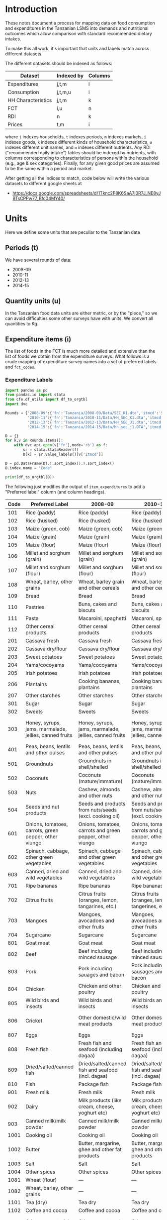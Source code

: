 * Introduction
These notes document a process for mapping data on food consumption
and expenditures in the Tanzanian LSMS into demands and nutritional
outcomes which allow comparison with standard recommended dietary
intakes.

To make this all work, it's important that units and labels match
across different datasets.

The different datasets should be indexed as follows:

   | Dataset            | Indexed by | Columns |
   |--------------------+------------+---------|
   | Expenditures       | j,t,m      | i       |
   | Consumption        | j,t,m,u    | i       |
   | HH Characteristics | j,t,m      | k       |
   | FCT                | i,u        | n       |
   | RDI                | n          | k       |
   | Prices             | t,m        | i       |

where =j= indexes households, =t= indexes periods, =m= indexes
markets, =i= indexes goods, =k= indexes different kinds of household
characteristics, =u= indexes different unit names, and =n= indexes
different nutrients.  Any RDI ("recommended daily intake") tables
should be indexed by nutrients, with columns corresponding to
characteristics of persons within the household (e.g., age & sex
categories).  Finally, for any given good prices are assumed to be the
same within a period and market.

After getting all the indices to match, code below will write the
various datasets to different google sheets at 

#+name: data_url
  - https://docs.google.com/spreadsheets/d/1Tknc2F8K6SaA7j0R7J_NE8yJBTsCPPw77_Bfc04MY40/
    
* Units
  Here we define some units that are peculiar to the Tanzanian data
** Periods (t)
   We have several rounds of data:
   #+name: t_index
     - 2008-09
     - 2010-11
     - 2012-13
     - 2014-15
** Quantity units (u)

In the Tanzanian food data units are either metric, or by the "piece," so
we can avoid difficulties some other surveys have with units.  We
convert all quantities to Kg.
** Expenditure items (i)

  The list of foods in the FCT is much more detailed and extensive
  than the list of foods we obtain from the expenditure surveys.
  What follows is a crude mapping of expenditure survey names into a
  set of preferred labels and =fct_codes=.

*** Expenditure Labels
 #+begin_src python :results output raw table :tangle /tmp/foo.py
import pandas as pd
from pandas.io import stata
from cfe.df_utils import df_to_orgtbl
import dvc

Rounds = {'2008-09':{'fn':'Tanzania/2008-09/Data/SEC_K1.dta','itmcd':'SKCODE'},
          '2010-11':{'fn':'Tanzania/2010-11/Data/HH_SEC_K1.dta','itmcd':'itemcode'},
          '2012-13':{'fn':'Tanzania/2012-13/Data/HH_SEC_J1.dta','itmcd':'itemcode'},
          '2014-15':{'fn':'Tanzania/2014-15/Data/hh_sec_j1.DTA','itmcd':'HH_J00'}}

D = {}
for k,v in Rounds.items():
    with dvc.api.open(v['fn'],mode='rb') as f:
        sr = stata.StataReader(f)
        D[k] = sr.value_labels()[v['itmcd']]

D = pd.DataFrame(D).T.sort_index().T.sort_index()
D.index.name = "Code"

print(df_to_orgtbl(D))
 #+end_src

 The following just modifies the output of =item_expenditures= to add a
 "Preferred label" column (and column headings).

#+name: food_labels
 | Code | Preferred Label                                        | 2008-09                                                  | 2010-11                                                  | 2012-13                                                  | 2014-15                                                  |
 |------+--------------------------------------------------------+----------------------------------------------------------+----------------------------------------------------------+----------------------------------------------------------+----------------------------------------------------------|
 |  101 | Rice (paddy)                                           | Rice (paddy)                                             | Rice (paddy)                                             | RICE (PADDY)                                             | RICE (PADDY)                                             |
 |  102 | Rice (husked)                                          | Rice (husked)                                            | Rice (husked)                                            | RICE (HUSKED)                                            | RICE (HUSKED)                                            |
 |  103 | Maize (green, cob)                                     | Maize (green, cob)                                       | Maize (green, cob)                                       | MAIZE (GREEN, COB)                                       | MAIZE (GREEN, COB)                                       |
 |  104 | Maize (grain)                                          | Maize (grain)                                            | Maize (grain)                                            | MAIZE (GRAIN)                                            | MAIZE (GRAIN)                                            |
 |  105 | Maize (flour)                                          | Maize (flour)                                            | Maize (flour)                                            | MAIZE (FLOUR)                                            | MAIZE (FLOUR)                                            |
 |  106 | Millet and sorghum (grain)                             | Millet and sorghum (grain)                               | Millet and sorghum (grain)                               | MILLET AND SORGHUM (GRAIN)                               | MILLET AND SORGHUM (GRAIN)                               |
 |  107 | Millet and sorghum (flour)                             | Millet and sorghum (flour)                               | Millet and sorghum (flour)                               | MILLET AND SORGHUM (FLOUR)                               | MILLET AND SORGHUM (FLOUR)                               |
 |  108 | Wheat, barley, other grains                            | Wheat, barley grain and other cereals                    | Wheat, barley grain and other cereals                    | WHEAT, BARLEY GRAIN AND OTHER CEREALS                    | ---                                                      |
 |  109 | Bread                                                  | Bread                                                    | Bread                                                    | BREAD                                                    | BREAD                                                    |
 |  110 | Pastries                                               | Buns, cakes and biscuts                                  | Buns, cakes and biscuits                                 | BUNS, CAKES AND BISCUITS                                 | BUNS, CAKES AND BISCUITS                                 |
 |  111 | Pasta                                                  | Macaroini, spaghetti                                     | Macaroni, spaghetti                                      | MACARONI, SPAGHETTI                                      | MACARONI, SPAGHETTI                                      |
 |  112 | Other cereal products                                  | Other cereal products                                    | Other cereal products                                    | OTHER CEREAL PRODUCTS                                    | OTHER CEREAL PRODUCTS                                    |
 |  201 | Cassava fresh                                          | Cassava fresh                                            | Cassava fresh                                            | CASSAVA FRESH                                            | CASSAVA FRESH                                            |
 |  202 | Cassava dry/flour                                      | Cassava dry/flour                                        | Cassava dry/flour                                        | CASSAVA DRY/FLOUR                                        | CASSAVA DRY/FLOUR                                        |
 |  203 | Sweet potatoes                                         | Sweet potatoes                                           | Sweet potatoes                                           | SWEET POTATOES                                           | SWEET POTATOES                                           |
 |  204 | Yams/cocoyams                                          | Yams/cocoyams                                            | Yams/cocoyams                                            | YAMS/COCOYAMS                                            | YAMS/COCOYAMS                                            |
 |  205 | Irish potatoes                                         | Irish potatoes                                           | Irish potatoes                                           | IRISH POTATOES                                           | IRISH POTATOES                                           |
 |  206 | Plantains                                              | Cooking bananas, plantains                               | Cooking bananas, plantains                               | COOKING BANANAS, PLANTAINS                               | COOKING BANANAS, PLANTAINS                               |
 |  207 | Other starches                                         | Other starches                                           | Other starches                                           | OTHER STARCHES                                           | OTHER STARCHES                                           |
 |  301 | Sugar                                                  | Sugar                                                    | Sugar                                                    | SUGAR                                                    | SUGAR                                                    |
 |  302 | Sweets                                                 | Sweets                                                   | Sweets                                                   | SWEETS                                                   | SWEETS                                                   |
 |  303 | Honey, syrups, jams, marmalade, jellies, canned fruits | Honey, syrups, jams, marmalade, jellies, canned fruits   | Honey, syrups, jams, marmalade, jellies, canned fruits   | HONEY, SYRUPS, JAMS, MARMALADE, JELLIES, CANNED FRUITS   | HONEY, SYRUPS, JAMS, MARMALADE, JELLIES, CANNED FRUITS   |
 |  401 | Peas, beans, lentils and other pulses                  | Peas, beans, lentils and other pulses                    | Peas, beans, lentils and other pulses                    | PEAS, BEANS, LENTILS AND OTHER PULSES                    | PEAS, BEANS, LENTILS AND OTHER PULSES                    |
 |  501 | Groundnuts                                             | Groundnuts in shell/shelled                              | Groundnuts in shell/shelled                              | GROUNDNUTS IN SHELL/SHELLED                              | GROUNDNUTS IN SHELL/SHELLED                              |
 |  502 | Coconuts                                               | Coconuts (mature/immature)                               | Coconuts (mature/immature)                               | COCONUTS (MATURE/IMMATURE)                               | COCONUTS (MATURE/IMMATURE)                               |
 |  503 | Nuts                                                   | Cashew, almonds and other nuts                           | Cashew, almonds and other nuts                           | CASHEW, ALMONDS AND OTHER NUTS                           | CASHEW, ALMONDS AND OTHER NUTS                           |
 |  504 | Seeds and nut products                                 | Seeds and products from nuts/seeds (excl. cooking oil)   | Seeds and products from nuts/seeds (excl. cooking oil)   | SEEDS AND PRODUCTS FROM NUTS/SEEDS (EXCL. COOKING OIL)   | SEEDS AND PRODUCTS FROM NUTS/SEEDS (EXCL. COOKING OIL)   |
 |  601 | Onions, tomatoes, carrots, green pepper, other viungo  | Onions, tomatoes, carrots and green pepper, other viungo | Onions, tomatoes, carrots and green pepper, other viungo | ONIONS, TOMATOES, CARROTS AND GREEN PEPPER, OTHER VIUNGO | ONIONS, TOMATOES, CARROTS AND GREEN PEPPER, OTHER VIUNGO |
 |  602 | Spinach, cabbage, other green vegetables               | Spinach, cabbage and other green vegetables              | Spinach, cabbage and other green vegetables              | SPINACH, CABBAGE AND OTHER GREEN VEGETABLES              | SPINACH, CABBAGE AND OTHER GREEN VEGETABLES              |
 |  603 | Canned, dried and wild vegetables                      | Canned, dried and wild vegetables                        | Canned, dried and wild vegetables                        | CANNED, DRIED AND WILD VEGETABLES                        | CANNED, DRIED AND WILD VEGETABLES                        |
 |  701 | Ripe bananas                                           | Ripe bananas                                             | Ripe bananas                                             | RIPE BANANAS                                             | RIPE BANANAS                                             |
 |  702 | Citrus fruits                                          | Citrus fruits (oranges, lemon, tangarines, etc.)         | Citrus fruits (oranges, lemon, tangerines, etc.)         | CITRUS FRUITS (ORANGES, LEMON, TANGERINES, ETC.)         | CITRUS FRUITS (ORANGES, LEMON, TANGERINES, ETC.)         |
 |  703 | Mangoes                                                | Mangoes, avocadoes and other fruits                      | Mangoes, avocadoes and other fruits                      | MANGOES, AVOCADOES AND OTHER FRUITS                      | MANGOES, AVOCADOES AND OTHER FRUITS                      |
 |  704 | Sugarcane                                              | Sugarcane                                                | Sugarcane                                                | SUGARCANE                                                | SUGARCANE                                                |
 |  801 | Goat meat                                              | Goat meat                                                | Goat meat                                                | GOAT MEAT                                                | GOAT MEAT                                                |
 |  802 | Beef                                                   | Beef including minced sausage                            | Beef including minced sausage                            | BEEF INCLUDING MINCED SAUSAGE                            | BEEF INCLUDING MINCED SAUSAGE                            |
 |  803 | Pork                                                   | Pork including sauages and bacon                         | Pork including sausages and bacon                        | PORK INCLUDING SAUSAGES AND BACON                        | PORK INCLUDING SAUSAGES AND BACON                        |
 |  804 | Chicken                                                | Chicken and other poultry                                | Chicken and other poultry                                | CHICKEN AND OTHER POULTRY                                | CHICKEN AND OTHER POULTRY                                |
 |  805 | Wild birds and insects                                 | Wild birds and insects                                   | Wild birds and insects                                   | WILD BIRDS AND INSECTS                                   | WILD BIRDS AND INSECTS                                   |
 |  806 | Cricket                                                | Other domestic/wild meat products                        | Other domestic/wild meat products                        | OTHER DOMESTIC/WILD MEAT PRODUCTS                        | OTHER DOMESTIC/WILD MEAT PRODUCTS                        |
 |  807 | Eggs                                                   | Eggs                                                     | Eggs                                                     | EGGS                                                     | EGGS                                                     |
 |  808 | Fresh fish                                             | Fresh fish and seafood (including dagaa)                 | Fresh fish and seafood (including dagaa)                 | FRESH FISH AND SEAFOOD (INCLUDING DAGAA)                 | FRESH FISH AND SEAFOOD (INCLUDING DAGAA)                 |
 |  809 | Dried/salted/canned fish                               | Dried/salted/canned fish and seafood (incl. dagaa)       | Dried/salted/canned fish and seafood (incl. dagaa)       | DRIED/SALTED/CANNED FISH AND SEAFOOD (INCL. DAGAA)       | DRIED/SALTED/CANNED FISH AND SEAFOOD (INCL. DAGAA)       |
 |  810 | Fish                                                   | Package fish                                             | Package fish                                             | PACKAGE FISH                                             | PACKAGE FISH                                             |
 |  901 | Fresh milk                                             | Fresh milk                                               | Fresh milk                                               | FRESH MILK                                               | FRESH MILK                                               |
 |  902 | Dairy                                                  | Milk products (like cream, cheese, yoghurt etc)          | Milk products (like cream, cheese, yoghurt etc)          | MILK PRODUCTS (LIKE CREAM, CHEESE, YOGHURT ETC)          | MILK PRODUCTS (LIKE CREAM, CHEESE, YOGHURT ETC)          |
 |  903 | Canned milk/milk powder                                | Canned milk/milk powder                                  | Canned milk/milk powder                                  | CANNED MILK/MILK POWDER                                  | CANNED MILK/MILK POWDER                                  |
 | 1001 | Cooking oil                                            | Cooking oil                                              | Cooking oil                                              | COOKING OIL                                              | COOKING OIL                                              |
 | 1002 | Butter                                                 | Butter, margarine, ghee and other fat products           | Butter, margarine, ghee and other fat products           | BUTTER, MARGARINE, GHEE AND OTHER FAT PRODUCTS           | BUTTER, MARGARINE, GHEE AND OTHER FAT PRODUCTS           |
 | 1003 | Salt                                                   | Salt                                                     | Salt                                                     | SALT                                                     | SALT                                                     |
 | 1004 | Other spices                                           | Other spices                                             | Other spices                                             | OTHER SPICES                                             | OTHER SPICES                                             |
 | 1081 | Wheat (flour)                                          | ---                                                      | ---                                                      | ---                                                      | WHEAT FLOUR                                              |
 | 1082 | Wheat, barley, other grains                            | ---                                                      | ---                                                      | ---                                                      | WHEAT, BARLEY GRAIN AND OTHER CEREALS                    |
 | 1101 | Tea (dry)                                              | Tea dry                                                  | Tea dry                                                  | TEA DRY                                                  | TEA DRY                                                  |
 | 1102 | Coffee and cocoa                                       | Coffee and cocoa                                         | Coffee and cocoa                                         | COFFEE AND COCOA                                         | COFFEE AND COCOA                                         |
 | 1103 | Other raw materials for drinks                         | Other raw materals for drinks                            | Other raw materials for drinks                           | OTHER RAW MATERIALS FOR DRINKS                           | OTHER RAW MATERIALS FOR DRINKS                           |
 | 1104 | Soft drinks                                            | Bottled/canned soft drinks (soda, juice, water)          | Bottled/canned soft drinks (soda, juice, water)          | BOTTLED/CANNED SOFT DRINKS (SODA, JUICE, WATER)          | BOTTLED/CANNED SOFT DRINKS (SODA, JUICE, WATER)          |
 | 1105 | Prepared tea, coffee                                   | Prepared tea, coffee                                     | Prepared tea, coffee                                     | PREPARED TEA, COFFEE                                     | PREPARED TEA, COFFEE                                     |
 | 1106 | Bottled beer                                           | Bottled beer                                             | Bottled beer                                             | BOTTLED BEER                                             | BOTTLED BEER                                             |
 | 1107 | Local beer                                             | Local brews                                              | Local brews                                              | LOCAL BREWS                                              | LOCAL BREWS                                              |
 | 1108 | Wine and spirits                                       | Wine and spirits                                         | Wine and spirits                                         | WINE AND SPIRITS                                         | WINE AND SPIRITS                                         |

*** Map expenditure labels to Preferred
#+begin_src python :var labels=food_labels :colnames no :tangle /tmp/bar.py
from cfe.df_utils import orgtbl_to_df
import json
import numpy as np

df = orgtbl_to_df(labels).set_index('Preferred Label')

D = {}
# Map year labels to Preferred
for t in df.filter(regex="^2"):
    labels = df[t].replace('---','').to_dict()
    D.update({v:k for k,v in labels.items() if len(v) and k is not v})
    
with open('food_items.json','w') as f:
    json.dump(D,f)
#+end_src

#+results:

* RDI

   A compilation of dietary guidelines are provided at
   https://www.dietaryguidelines.gov/sites/default/files/2019-05/2015-2020_Dietary_Guidelines.pdf;
   these provide recommended levels of 31 different nutrients by age
   and sex.  Here are selected nutrients from those guidelines.  With
   these selections and tweaked labels this should be regarded as the
   canonical input to project.

#+name: rdi
| n            | Nutrition                      | Source | F 00-03 | M 00-03 | F 04-08 | M 04-08 | F 09-13 | M 09-13 | F 14-18 | M 14-18 | F 19-30 | M 19-30 | F 31-50 | M 31-50 |  F 51+ |  M 51+ |
|--------------+--------------------------------+--------+---------+---------+---------+---------+---------+---------+---------+---------+---------+---------+---------+---------+--------+--------|
| Energy       | Energy                         | ---    |  1000.0 |  1000.0 |  1200.0 |  1400.0 |  1600.0 |  1800.0 |  1800.0 |  2200.0 |  2000.0 |  2400.0 |  1800.0 |  2200.0 | 1600.0 | 2000.0 |
| Protein      | Protein                        | RDA    |    13.0 |    13.0 |    19.0 |    19.0 |    34.0 |    34.0 |    46.0 |    52.0 |    46.0 |    56.0 |    46.0 |    56.0 |   46.0 |   56.0 |
| Fiber        | Fiber, total dietary           | ---    |    14.0 |    14.0 |    16.8 |    19.6 |    22.4 |    25.2 |    25.2 |    30.8 |    28.0 |    33.6 |    25.2 |    30.8 |   22.4 |   28.0 |
| Folate       | Folate, DFE                    | RDA    |   150.0 |   150.0 |   200.0 |   200.0 |   300.0 |   300.0 |   400.0 |   400.0 |   400.0 |   400.0 |   400.0 |   400.0 |  400.0 |  400.0 |
| Calcium      | Calcium, Ca                    | RDA    |   700.0 |   700.0 |  1000.0 |  1000.0 |  1300.0 |  1300.0 |  1300.0 |  1300.0 |  1000.0 |  1000.0 |  1000.0 |  1000.0 | 1200.0 | 1000.0 |
| Carbohydrate | Carbohydrate, by difference    | RDA    |   130.0 |   130.0 |   130.0 |   130.0 |   130.0 |   130.0 |   130.0 |   130.0 |   130.0 |   130.0 |   130.0 |   130.0 |  130.0 |  130.0 |
| Iron         | Iron, Fe                       | RDA    |     7.0 |     7.0 |    10.0 |    10.0 |     8.0 |     8.0 |    15.0 |    11.0 |    18.0 |     8.0 |    18.0 |     8.0 |    8.0 |    8.0 |
| Magnesium    | Magnesium, Mg                  | RDA    |    80.0 |    80.0 |   130.0 |   130.0 |   240.0 |   240.0 |   360.0 |   410.0 |   310.0 |   400.0 |   320.0 |   420.0 |  320.0 |  420.0 |
| Niacin       | Niacin                         | RDA    |     6.0 |     6.0 |     8.0 |     8.0 |    12.0 |    12.0 |    14.0 |    16.0 |    14.0 |    16.0 |    14.0 |    16.0 |   14.0 |   16.0 |
| Phosphorus   | Phosphorus, P                  | RDA    |   460.0 |   460.0 |   500.0 |   500.0 |  1250.0 |  1250.0 |  1250.0 |  1250.0 |   700.0 |   700.0 |   700.0 |   700.0 |  700.0 |  700.0 |
| Potassium    | Potassium, K                   | AI     |  3000.0 |  3000.0 |  3800.0 |  3800.0 |  4500.0 |  4500.0 |  4700.0 |  4700.0 |  4700.0 |  4700.0 |  4700.0 |  4700.0 | 4700.0 | 4700.0 |
| Riboflavin   | Riboflavin                     | RDA    |     0.5 |     0.5 |     0.6 |     0.6 |     0.9 |     0.9 |     1.0 |     1.3 |     1.1 |     1.3 |     1.1 |     1.3 |    1.1 |    1.3 |
| Thiamin      | Thiamin                        | RDA    |     0.5 |     0.5 |     0.6 |     0.6 |     0.9 |     0.9 |     1.0 |     1.2 |     1.1 |     1.2 |     1.1 |     1.2 |    1.1 |    1.2 |
| Vitamin A    | Vitamin A, RAE                 | RDA    |   300.0 |   300.0 |   400.0 |   400.0 |   600.0 |   600.0 |   700.0 |   900.0 |   700.0 |   900.0 |   700.0 |   900.0 |  700.0 |  900.0 |
| Vitamin B-12 | Vitamin B-12                   | RDA    |     0.9 |     0.9 |     1.2 |     1.2 |     1.8 |     1.8 |     2.4 |     2.4 |     2.4 |     2.4 |     2.4 |     2.4 |    2.4 |    2.4 |
| Vitamin B-6  | Vitamin B-6                    | RDA    |     0.5 |     0.5 |     0.6 |     0.6 |     1.0 |     1.0 |     1.2 |     1.3 |     1.3 |     1.3 |     1.3 |     1.3 |    1.5 |    1.7 |
| Vitamin C    | Vitamin C, total ascorbic acid | RDA    |    15.0 |    15.0 |    25.0 |    25.0 |    45.0 |    45.0 |    65.0 |    75.0 |    75.0 |    90.0 |    75.0 |    90.0 |   75.0 |   90.0 |
| Vitamin E    | Vitamin E (alpha-tocopherol)   | RDA    |     6.0 |     6.0 |     7.0 |     7.0 |    11.0 |    11.0 |    15.0 |    15.0 |    15.0 |    15.0 |    15.0 |    15.0 |   15.0 |   15.0 |
| Vitamin K    | Vitamin K (phylloquinone)      | AI     |    30.0 |    30.0 |    55.0 |    55.0 |    60.0 |    60.0 |    75.0 |    75.0 |    90.0 |   120.0 |    90.0 |   120.0 |   90.0 |  120.0 |
| Zinc         | Zinc, Zn                       | RDA    |     3.0 |     3.0 |     5.0 |     5.0 |     8.0 |     8.0 |     9.0 |    11.0 |     8.0 |    11.0 |     8.0 |    11.0 |    8.0 |   11.0 |

Note that this table pins down labels for nutrients =n= as well as
age-sex categories =k=.

#+begin_src python :results raw output :var RDI=rdi :colnames no 
import cfe

rdi = cfe.df_utils.orgtbl_to_df(RDI)

n_index_labels = rdi.n.tolist()

k_index_labels = rdi.columns.tolist()[3:]

print(r"#+name: k_index")
for l in k_index_labels:
    print("  - %s" % l)

print(r"#+name: n_index")
for l in n_index_labels:
    print("  - %s" % l)

#+end_src

#+name: k_index
  - F 00-03
  - M 00-03
  - F 04-08
  - M 04-08
  - F 09-13
  - M 09-13
  - F 14-18
  - M 14-18
  - F 19-30
  - M 19-30
  - F 31-50
  - M 31-50
  - F 51+
  - M 51+

#+name: n_index
  - Energy
  - Protein
  - Fiber
  - Folate
  - Calcium
  - Carbohydrate
  - Iron
  - Magnesium
  - Niacin
  - Phosphorus
  - Potassium
  - Riboflavin
  - Thiamin
  - Vitamin A
  - Vitamin B-12
  - Vitamin B-6
  - Vitamin C
  - Vitamin E
  - Vitamin K
  - Zinc

** Write RDI to google sheet
#+begin_src python :results raw output :var RDI=rdi url = data_url :colnames no :tangle /tmp/foo.py
import cfe
from eep153_tools import write_sheet
   
url = url[0][0]

rdi = cfe.df_utils.orgtbl_to_df(RDI).set_index('n')

# Drop informational colums
rdi = rdi.iloc[:,3:]

write_sheet(rdi,
            'ligon@berkeley.edu','writer',json_creds='instructors.json',
            key=url,sheet='RDI')
#+end_src

#+results:

* FCT

A food conversion table for Tanzania is available from
https://cdn1.sph.harvard.edu/wp-content/uploads/sites/30/2012/10/tanzania-food-composition-tables.pdf.
An adaptation to the foods observed in the Tanzanian expenditure data
is given below:

** FCT Table
#+begin_src python
from eep153_tools import read_sheets

fct = read_sheets('https://docs.google.com/spreadsheets/d/18EuF3OLGDB6-hb9PToJzDMfyvN8cDqEpzPmQl9leJBU/',
                  json_creds='instructors.json',
                  sheet='For Use in Code')

print(fct.to_markdown())
#+end_src

#+name: fct
| FCT Code | FCT Label                                              | energy kcal | protein g | vit a ug | vit d ug | vit e ug | vit c mg | vit b6 mg | vit b12 ug | ca mg | mg mg | fe mg | zn mg |
|----------+--------------------------------------------------------+-------------+-----------+----------+----------+----------+----------+-----------+------------+-------+-------+-------+-------|
|      101 | Rice (paddy)                                           |         358 |       6.5 |        0 |        0 |        0 |        0 |       0.1 |          0 |     8 |    36 |   0.6 |   1.1 |
|      102 | Rice (husked)                                          |         358 |       6.5 |        0 |        0 |        0 |        0 |       0.1 |          0 |     8 |    36 |   0.6 |   1.1 |
|      103 | Maize (green, cob)                                     |          59 |       1.8 |        7 |        0 |        0 |        3 |         0 |          0 |     1 |    18 |   0.3 |   0.3 |
|      104 | Maize (grain)                                          |         362 |       8.1 |        0 |        0 |        1 |        0 |       0.3 |          0 |     6 |   127 |   3.5 |   1.8 |
|      105 | Maize (flour)                                          |         362 |       8.1 |        0 |        0 |        1 |        0 |       0.3 |          0 |     6 |   127 |   3.5 |   1.8 |
|      106 | Millet and sorghum (grain)                             |         328 |       6.6 |        5 |        0 |        0 |        0 |       0.2 |          0 |   275 |    27 |   2.7 |   1.2 |
|      107 | Millet and sorghum (flour)                             |         328 |       6.6 |        5 |        0 |        0 |        0 |       0.2 |          0 |   275 |    27 |   2.7 |   1.2 |
|      109 | Bread                                                  |         274 |         8 |        0 |        0 |        0 |        0 |         0 |          0 |    10 |    27 |   0.5 |   0.9 |
|      110 | Pastries                                               |         320 |       4.7 |       34 |        0 |        1 |        0 |         0 |        0.2 |    38 |     9 |   0.4 |   0.4 |
|      111 | Pasta                                                  |         371 |      10.5 |        0 |        0 |        0 |        0 |         0 |          0 |    15 |    22 |   1.2 |   0.1 |
|      112 | Other cereal products                                  |         nan |       nan |      nan |      nan |      nan |      nan |       nan |        nan |   nan |   nan |   nan |   nan |
|      201 | Cassava fresh                                          |         160 |       1.4 |        1 |        0 |      0.2 |     20.6 |       0.1 |          0 |    16 |    21 |   0.3 |   0.3 |
|      202 | Cassava dry/flour                                      |         314 |       2.6 |       14 |        0 |        0 |       72 |       0.7 |          0 |    46 |    24 |   1.9 |   0.7 |
|      203 | Sweet potatoes                                         |          74 |       1.2 |     1056 |        0 |        4 |       18 |       0.2 |          0 |    20 |    14 |   0.4 |   0.2 |
|      204 | Yams/cocoyams                                          |          97 |       2.1 |        0 |        0 |        5 |       12 |       0.2 |          0 |     8 |    26 |   0.8 |   0.5 |
|      205 | Irish potatoes                                         |          93 |         2 |        0 |        0 |      6.7 |     18.6 |       0.7 |          0 |     5 |    25 |   0.4 |   0.3 |
|      206 | Plantains                                              |         nan |       nan |      nan |      nan |      nan |      nan |       nan |        nan |   nan |   nan |   nan |   nan |
|      207 | Other starches                                         |         381 |       0.3 |        0 |        0 |        0 |        0 |         0 |          0 |     2 |     3 |   0.5 |   0.1 |
|      301 | Sugar                                                  |         387 |         0 |        0 |        0 |        0 |        0 |         0 |          0 |     1 |     0 |   0.1 |     0 |
|      302 | Sweets                                                 |         479 |       4.2 |        0 |        0 |      0.3 |        0 |         0 |          0 |    32 |   115 |   3.1 |   1.6 |
|      303 | Honey, syrups, jams, marmalade, jellies, canned fruits |         304 |       0.3 |        0 |        0 |        0 |        1 |         0 |          0 |     6 |     2 |   0.4 |   0.2 |
|      401 | Peas, beans, lentils and other pulses                  |         116 |         9 |        3 |        0 |        0 |        5 |       0.5 |          0 |    51 |    96 |   8.8 |   3.5 |
|      501 | Groundnuts                                             |         567 |      25.8 |        0 |        0 |        9 |        0 |       0.3 |          0 |    92 |   168 |   4.6 |   3.3 |
|      502 | Coconuts                                               |          70 |       0.5 |        0 |        0 |        0 |        1 |         0 |          0 |   126 |     3 |   0.4 |   0.1 |
|      503 | Nuts                                                   |         589 |        20 |        0 |        0 |       24 |        1 |       0.1 |          0 |   266 |   296 |   3.7 |   2.9 |
|      504 | Seeds and nut products                                 |         588 |      26.4 |        7 |        0 |        2 |        0 |       0.2 |          0 |   131 |   347 |   7.8 |  10.3 |
|      601 | Onions, tomatoes, carrots, green pepper, other viungo  |          40 |       1.3 |        0 |        0 |        0 |      7.4 |       0.1 |          0 |    23 |    10 |   0.2 |   0.2 |
|      602 | Spinach, cabbage, other green vegetables               |          23 |         3 |      819 |        0 |        1 |       10 |       0.2 |          0 |   136 |    87 |   3.6 |   0.8 |
|      603 | Canned, dried and wild vegetables                      |          23 |       8.5 |      146 |        0 |        0 |     44.5 |       0.2 |          0 |  96.9 |    55 |   2.3 |   0.6 |
|      701 | Ripe bananas                                           |          89 |       1.1 |        3 |        0 |      0.1 |      8.7 |       0.4 |          0 |     5 |    27 |   0.3 |   0.2 |
|      702 | Citrus fruits                                          |          47 |       0.9 |        8 |        0 |        0 |       53 |       0.1 |          0 |    40 |    10 |   0.1 |   0.1 |
|      703 | Mangoes                                                |          65 |       0.5 |       38 |        0 |      1.1 |     27.7 |       0.1 |          0 |    10 |     9 |   0.1 |     0 |
|      704 | Sugarcane                                              |          26 |         0 |        0 |        0 |        0 |        0 |         0 |          0 |     6 |     2 |   0.1 |     0 |
|      801 | Goat meat                                              |         269 |      24.9 |        0 |        0 |        0 |        0 |       0.3 |        1.9 |     4 |    23 |   1.7 |   4.1 |
|      802 | Beef                                                   |         323 |      24.9 |        0 |        0 |        0 |        0 |       0.3 |        1.9 |     4 |    23 |   1.7 |   4.1 |
|      803 | Pork                                                   |         537 |      19.6 |        1 |        1 |        0 |        0 |       0.3 |        0.6 |    18 |    17 |   0.8 |   2.1 |
|      804 | Chicken                                                |         167 |      24.5 |       27 |        0 |        0 |        0 |       0.2 |        0.2 |     9 |    14 |     1 |   1.3 |
|      805 | Wild birds and insects                                 |         nan |       nan |      nan |      nan |      nan |      nan |       nan |        nan |   nan |   nan |   nan |   nan |
|      806 | Cricket                                                |         7.5 |       9.6 |        1 |        1 |        0 |        2 |       0.3 |        1.6 |    90 |    62 |   2.5 |   8.4 |
|      807 | Eggs                                                   |         278 |      19.2 |      810 |        8 |        2 |        0 |       0.4 |        8.1 |    96 |    26 |   5.9 |   2.1 |
|      808 | Fresh fish                                             |         112 |      21.4 |       43 |       12 |        1 |        0 |       0.3 |        1.1 |    48 |    86 |   0.9 |   0.4 |
|      809 | Dried/salted/canned fish                               |         309 |      66.4 |        0 |        0 |        4 |        0 |       7.3 |         35 |    41 |   122 |   1.4 |   1.7 |
|      810 | Fish                                                   |          98 |      18.1 |        0 |        0 |        0 |       17 |       0.5 |          0 |     7 |    21 |   0.3 |   0.3 |
|      901 | Fresh milk                                             |          60 |       3.2 |       28 |        0 |      0.1 |        0 |         0 |        0.4 |   115 |    12 |     0 |     0 |
|      902 | Dairy                                                  |         349 |       7.6 |      366 |        0 |      0.3 |        0 |         0 |        0.4 |    80 |     6 |   1.2 |   0.5 |
|      903 | Canned milk/milk powder                                |         496 |      26.3 |      407 |        0 |        0 |        7 |       0.4 |          3 |   851 |    81 |   0.7 |     3 |
|     1001 | Cooking oil                                            |         862 |         0 |        0 |        0 |        1 |        0 |         0 |          0 |     0 |     0 |     0 |     0 |
|     1002 | Butter                                                 |         876 |       0.3 |      925 |        2 |        3 |        0 |         0 |          0 |     8 |     1 |   0.1 |     0 |
|     1003 | Salt                                                   |           0 |         0 |        0 |        0 |        0 |        0 |         0 |          0 |    45 |     2 |   0.1 |     0 |
|     1004 | Other spices                                           |         nan |       nan |      nan |      nan |      nan |      nan |       nan |        nan |   nan |   nan |   nan |   nan |
|     1081 | Wheat (flour)                                          |         399 |      13.7 |        0 |        0 |        0 |        0 |       0.3 |          0 |    15 |    22 |   1.2 |   0.7 |
|     1082 | Wheat, barley, other grains                            |         349 |      12.3 |        0 |        0 |        1 |        0 |       0.2 |          0 |    26 |    92 |   2.8 |     2 |
|     1101 | Tea (dry)                                              |           1 |         0 |        0 |        0 |        0 |        0 |         0 |          0 |     2 |     2 |     0 |     0 |
|     1102 | Coffee and cocoa                                       |         200 |        10 |        0 |        0 |        0 |        0 |         0 |          0 |   300 |   400 |    10 |     0 |
|     1103 | Other raw materials for drinks                         |         nan |       nan |      nan |      nan |      nan |      nan |       nan |        nan |   nan |   nan |   nan |   nan |
|     1104 | Soft drinks                                            |          54 |       0.2 |      168 |        0 |        0 |       15 |       0.1 |          0 |     4 |     4 |     0 |     0 |
|     1105 | Prepared tea, coffee                                   |         200 |        10 |        0 |        0 |        0 |        0 |         0 |          0 |   300 |   400 |    10 |     0 |
|     1106 | Bottled beer                                           |          41 |       0.3 |        0 |        0 |        0 |        0 |       0.1 |          0 |     5 |     6 |     0 |     0 |
|     1107 | Local beer                                             |          41 |       0.3 |        0 |        0 |        0 |        0 |       0.1 |          0 |     5 |     6 |     0 |     0 |
|     1108 | Wine and spirits                                       |          19 |         0 |        0 |        0 |        0 |      0.5 |         0 |          0 |     8 |    10 |   0.4 |   0.1 |


** Nutrient mapping
We need mappings of the nutrient labels from the FCT into the
nutrients in the RDA:

#+begin_src python :results raw output :var fct = fct n_index = n_index :colnames no
import cfe
import pandas as pd

fct = cfe.df_utils.orgtbl_to_df(fct)

n_index = pd.Series([l[0] for l in n_index])
print(n_index.to_markdown())

print(pd.Series(fct.columns.tolist()).to_markdown())
#+end_src


#+name: fct_n_dict
| FCT labels  | n            |
|-------------+--------------|
| energy kcal | Energy       |
| protein g   | Protein      |
| vit a ug    | Vitamin A    |
| vit d ug    | Vitamin D    |
| vit e ug    | Vitamin E    |
| vit c mg    | Vitamin C    |
| vit b6 mg   | Vitamin B-6  |
| vit b12 ug  | Vitamin B-12 |
| ca mg       | Calcium      |
| mg mg       | Magnesium    |
| fe mg       | Iron         |
| zn mg       | Zinc         |

** Age-Sex category mapping
We need mappings of the nutrient labels from the FCT into the
nutrients in the RDA:

#+begin_src python :results raw output :var fct = fct k_index = k_index :colnames no
import cfe
import pandas as pd

k_index = pd.Series([l[0] for l in k_index])
print(k_index.to_markdown())
#+end_src

#+name: fct_k_dict
| FCT     | k       |
|---------+---------|
| C 01-03 | F 00-03 |
| C 01-03 | M 00-03 |
| F 04-08 | F 04-08 |
| M 04-08 | M 04-08 |
| F 09-13 | F 09-13 |
| M 09-13 | M 09-13 |
| F 14-18 | F 14-18 |
| M 14-18 | M 14-18 |
| F 19-30 | F 19-30 |
| M 19-30 | M 19-30 |
| F 31-50 | F 31-50 |
| M 31-50 | M 31-50 |
| F 51+   | F 51+   |
| M 51+   | M 51+   |

** Reconciliation of FCT and Expenditures
*** Construct mapping of expenditures into categories

 #+name: expenditure_dictionary
 #+BEGIN_SRC python :noweb no-export :results output :tangle test.py :var X=food_expenditure_labels :var MAP_TO="Aggregate Label" :colnames no :tangle /tmp/foo.py
# MAP_TO = "Preferred Label" # Uncomment to avoid any aggregation
from collections import defaultdict
import json

d=defaultdict(list)
for r in X[1:]:
    for i in range(len(X[0])): 
        d[X[0][i]]+=[r[i]]

ed=defaultdict(list)
for (l,n) in zip(d[MAP_TO],d['Code']):
    ed[l]+=[n]

with open('./expenditure_codes.json','w') as f:
    json.dump(ed,f)
 #+END_SRC

 #+results: expenditure_dictionary

*** Mapping of preferred labels into FCT Codes
 #+begin_src python :results raw output :var xlabels=food_labels fct=fct :colnames no :tangle /tmp/foo.py
from cfe.df_utils import orgtbl_to_df

xlabels = set(orgtbl_to_df(xlabels)['Preferred Label'].tolist())
fctlabels = set(orgtbl_to_df(fct)['FCT Label'].tolist())

diff1 = sorted(list(xlabels.difference(fctlabels)))
diff2 = sorted(list(fctlabels.difference(xlabels)))

 #+end_src


*** Select Foods from FCT, harmonize labels, write to google sheet
Here we munge the FCT to match labels in expenditures and RDI.   We
also make the units match up with units (Kg) we expect for expenditure
quantities. 
#+begin_src python :results raw output :var fct=fct fct_n_dict=fct_n_dict url = data_url :colnames no :tangle /tmp/foo.py
import pandas as pd
from cfe.df_utils import orgtbl_to_df
from eep153_tools import write_sheet

url = url[0][0]

fct = orgtbl_to_df(fct)
fct = fct.drop('FCT Code',axis=1)

# Rename food codes to expenditure labels
fct = fct.set_index('FCT Label')
fct.index.name = 'i'

# Drop any duplicates
fct = fct[~fct.index.duplicated()]
fct = fct.sort_index()

# Rename & select nutrients
fct_n_dict = dict(fct_n_dict[1:])
try:
    del fct_n_dict['']
except KeyError: pass

fct = fct[fct_n_dict.keys()].rename(columns=fct_n_dict)
fct.columns.name = 'n'

# Anything that's stringlike we make a number
fct = fct.apply(lambda x: pd.to_numeric(x,errors='coerce'))

# Convert serving size to Kgs instead of hectograms
fct = fct*10

# Replace any missing values with zeros
fct = fct.fillna(0)

write_sheet(fct,
            'ligon@berkeley.edu','writer',json_creds='instructors.json',
            key=url,sheet='FCT')
#+end_src

#+results:



*** Harmonize labels, write Expenditures to google sheet
Here we munge expenditure labels to be harmonious with the FCT and
write to a google sheet.

#+begin_src python :results raw output :var url = data_url :colnames no :tangle /tmp/foo.py
import pandas as pd
import numpy as np
from eep153_tools import write_sheet
from cfe.df_utils import orgtbl_to_df

url = url[0][0]

x = pd.read_parquet('food_expenditures.parquet').unstack('i')

# Set market if not in evidence
if 'm' not in x.index.names:
    x['m'] = 'Tanzania'
    x = x.reset_index().set_index(['j','t','m'])

# Change to new expenditure labels
x = x.groupby('i',axis=1).sum()

# Replace zeros with NaNs
x = x.replace(0,np.nan)

write_sheet(x,
            'ligon@berkeley.edu','writer',json_creds='instructors.json',
            key=url,sheet='Expenditures')
#+end_src

#+results:

* Consumption
** Consumption units mapping
   The =i= labels for quantities consumed are the same as the =i=
   labels for expenditures, but we have a new set of unit labels =u=.

    There are different codes for different units in different rounds
    of the Uganda data; further the corresponding labels are sometimes
    irregular.


 #+begin_src python :tangle compare_unit_labels.py
from cfe.df_utils import df_to_orgtbl
import pandas as pd

d = {}
for t in ['2005-06','2009-10','2010-11','2011-12','2013-14','2015-16']:
    d[t] = pd.read_csv('../'+t+'/_/unitlabels.csv',index_col=0).squeeze()

d = pd.DataFrame(d)
#print(df_to_orgtbl(d))

 #+end_src

 #+begin_src python :var tab=unitlabels :colnames no :prologue "# -*- coding: utf-8 -*-" :tangle unitlabels.py
from cfe.df_utils import orgtbl_to_df

units = orgtbl_to_df(tab).set_index('Code')['Preferred']

units.to_csv('unitlabels.csv')

 #+end_src

** Check of consumption units
To what extent can we rely on exclusively using kilograms as our
preferred unit of measure, without conversion?  The following examines
the frequency of different units being used for different consumption items.
#+begin_src python :results output raw
import pandas as pd
import numpy as np

df = pd.read_parquet('food_quantities.parquet')

print(df.squeeze().replace(0,np.nan).groupby(['i','t','units']).count().replace(0,np.nan).dropna().unstack('units').idxmax(axis=1).unstack('t').to_markdown())
#+end_src

| i                        | 2005-06                             | 2009-10                             | 2010-11                     | 2011-12                     | 2013-14                             | 2015-16                             |
| :----------------------- | :---------------------------------- | :---------------------------------- | :-------------------------- | :-------------------------- | :---------------------------------- | :---------------------------------- |
| Apples                   | nan                                 | nan                                 | nan                         | nan                         | Piece (Medium)                      | Piece (Medium)                      |
| Avocado                  | nan                                 | nan                                 | Piece (Medium)              | Piece (Medium)              | Piece (Small)                       | Piece (Big)                         |
| Beans (dry)              | Kilogram (kg)                       | Kilogram (kg)                       | Kilogram (kg)               | Kilogram (kg)               | Kilogram (kg)                       | Kilogram (kg)                       |
| Beans (fresh)            | Cup/Mug(0.5lt)                      | Cup/Mug(0.5lt)                      | Cup/Mug(0.5lt)              | Cup/Mug(0.5lt)              | Cup/Mug(0.5lt)                      | Cup/Mug(0.5lt)                      |
| Beef                     | Kilogram (kg)                       | Kilogram (kg)                       | Kilogram (kg)               | Kilogram (kg)               | Kilogram (kg)                       | Kilogram (kg)                       |
| Beer                     | Bottle(500ml)                       | Bottle(500ml)                       | Bottle(500ml)               | Bottle(500ml)               | Bottle(500ml)                       | Bottle(500ml)                       |
| Bread                    | Buns (100 g)                        | Loaf (1kg)                          | Piece (Big)                 | Piece (Big)                 | Loaf (1kg)                          | Loaf (1kg)                          |
| Cabbages                 | Number of Units (General)           | Number of Units (General)           | Piece (Medium)              | Piece (Medium)              | Piece (Small)                       | Piece (Medium)                      |
| Carrots                  | nan                                 | nan                                 | Heap (Medium)               | Heap (Medium)               | Heap (Small)                        | Heap (Small)                        |
| Cassava                  | nan                                 | nan                                 | nan                         | nan                         | Kilogram (kg)                       | Kilogram (kg)                       |
| Cassava (dry/flour)      | Kilogram (kg)                       | Kilogram (kg)                       | Kilogram (kg)               | Kilogram (kg)               | nan                                 | nan                                 |
| Cassava (fresh)          | Heap (unspecified)                  | Heap (unspecified)                  | Heap (unspecified)          | Heap (unspecified)          | Heap (Medium)                       | Heap (Medium)                       |
| Chapati                  | nan                                 | nan                                 | nan                         | nan                         | Number of Units (General)           | Number of Units (General)           |
| Chicken                  | Number of Units (General)           | Number of Units (General)           | Piece (Big)                 | Piece (Big)                 | Piece (Small)                       | Piece (Big)                         |
| Cigarettes               | Number of Units (General)           | Number of Units (General)           | ---                         | ---                         | Packet(125g)                        | Number of Units (General)           |
| Coffee                   | Packet(125g)                        | Packet(125g)                        | Packet(125g)                | Packet (100 g)              | Packet (100 g)                      | Packet (100 g)                      |
| Cooking oil              | Akendo (Small)                      | Akendo (Small)                      | Akendo (Medium)             | Akendo (Medium)             | Akendo (Small)                      | Akendo (Big)                        |
| Dodo                     | Bundle (Unspecified)                | Bundle (Unspecified)                | Bundle (Medium)             | Bundle (Medium)             | Bundle (Medium)                     | Bundle (Medium)                     |
| Dry/Smoked fish          | Fish Whole (Small)                  | Fish Whole (Small)                  | Heap (Medium)               | Fish Whole (Medium)         | Fish Whole (Medium)                 | Heap (Medium)                       |
| Eggplant                 | nan                                 | nan                                 | Heap (Small)                | Heap (Small)                | Piece (Medium)                      | Piece (Medium)                      |
| Eggs                     | Number of Units (General)           | Number of Units (General)           | Number of Units (General)   | Piece (Medium)              | Piece (Medium)                      | Piece (Medium)                      |
| Fresh Fish               | Fish Whole (Small)                  | Fish Whole (Small)                  | Fish Whole (Medium)         | Fish Whole (Medium)         | Fish Whole (Medium)                 | Fish Whole (Medium)                 |
| Fresh Milk               | Cup/Mug(0.5lt)                      | Litre                               | Litre                       | Litre                       | Litre                               | Litre                               |
| Ghee                     | Kilogram (kg)                       | Table spoon                         | Kilogram (kg)               | Kilogram (kg)               | Table spoon                         | Table spoon                         |
| Goat Meat                | Kilogram (kg)                       | Kilogram (kg)                       | Kilogram (kg)               | Kilogram (kg)               | Kilogram (kg)                       | Kilogram (kg)                       |
| Green pepper             | nan                                 | nan                                 | Piece (Small)               | Piece (Small)               | Piece (Small)                       | Piece (Small)                       |
| Ground nut (paste)       | nan                                 | nan                                 | Container (Small)           | Container (Small)           | Container (Small)                   | Container (Small)                   |
| Ground nuts (in shell)   | Kimbo/Cowboy/Blueband Tin (2kg)     | Cup/Mug(0.5lt)                      | Cup/Mug(0.5lt)              | Cup/Mug(0.5lt)              | Nice cup (60g) - Medium             | Cup/Mug(0.5lt)                      |
| Ground nuts (pounded)    | Kilogram (kg)                       | Kilogram (kg)                       | Kilogram (kg)               | Kilogram (kg)               | Kilogram (kg)                       | Kilogram (kg)                       |
| Ground nuts (shelled)    | Cup/Mug(0.5lt)                      | Kilogram (kg)                       | Cup/Mug(0.5lt)              | Cup/Mug(0.5lt)              | Cup/Mug(0.5lt)                      | Cup/Mug(0.5lt)                      |
| Infant Formula           | Kilogram (kg)                       | Kilogram (kg)                       | Kilogram (kg)               | Kilogram (kg)               | Nido Tin (400g)                     | Kilogram (kg)                       |
| Irish Potatoes           | Heap (unspecified)                  | Heap (unspecified)                  | Heap (Small)                | Kilogram (kg)               | Heap (Small)                        | Kilogram (kg)                       |
| Maize (cobs)             | Number of Units (General)           | Number of Units (General)           | Piece (Medium)              | Piece (Medium)              | Piece (Medium)                      | Piece (Medium)                      |
| Maize (flour)            | Kilogram (kg)                       | Kilogram (kg)                       | Kilogram (kg)               | Kilogram (kg)               | Kilogram (kg)                       | Kilogram (kg)                       |
| Maize (grains)           | Cup/Mug(0.5lt)                      | Cup/Mug(0.5lt)                      | Cup/Mug(0.5lt)              | Cup/Mug(0.5lt)              | Kilogram (kg)                       | Cup/Mug(0.5lt)                      |
| Mangos                   | Heap (unspecified)                  | Heap (unspecified)                  | Piece (Medium)              | Heap (unspecified)          | Piece (Small)                       | Heap (Medium)                       |
| Margarine, Butter, etc   | Kimbo/Cowboy/Blueband Tin (0.5kg)   | Kimbo/Cowboy/Blueband Tin (0.5kg)   | Litre                       | Gram                        | Kimbo/Cowboy/Blueband Tin (0.5kg)   | Kimbo/Cowboy/Blueband Tin (0.5kg)   |
| Matoke (??)              | nan                                 | Bunch (Big)                         | nan                         | nan                         | nan                                 | nan                                 |
| Matoke (bunch)           | Bunch (Medium)                      | Bunch (Big)                         | Bunch (Medium)              | Bunch (Medium)              | Bunch (Small)                       | Bunch (Small)                       |
| Matoke (cluster)         | Bunch (Medium)                      | Bunch (Medium)                      | Cluster (Medium)            | Cluster (Medium)            | Cluster (Medium)                    | Cluster (Medium)                    |
| Matoke (heap)            | Bunch (Small)                       | Bunch (Small)                       | Heap (Medium)               | Heap (Medium)               | Heap (Medium)                       | Heap (Medium)                       |
| Matoke (other)           | Heap (unspecified)                  | Heap (unspecified)                  | nan                         | Bunch (Small)               | Bunch (Small)                       | Piece (Small)                       |
| Millet                   | Kilogram (kg)                       | Kilogram (kg)                       | Kilogram (kg)               | Kilogram (kg)               | Kilogram (kg)                       | Kilogram (kg)                       |
| Onions                   | Heap (unspecified)                  | Heap (unspecified)                  | Heap (Medium)               | Heap (Small)                | Heap (Small)                        | Heap (Small)                        |
| Oranges                  | Heap (unspecified)                  | Heap (unspecified)                  | Heap (Small)                | Heap (Small)                | Heap (Small)                        | Heap (Small)                        |
| Other Alcoholic drinks   | Glass(0.25lt)                       | Cup/Mug(0.5lt)                      | Cup/Mug(0.5lt)              | Jug (2 lts)                 | Tot (50 ml)                         | Bottle(150ml)                       |
| Other Fruits             | Number of Units (General)           | Number of Units (General)           | Piece (Medium)              | Number of Units (General)   | Piece (Medium)                      | Piece (Medium)                      |
| Other Meat               | Kilogram (kg)                       | Kilogram (kg)                       | Kilogram (kg)               | Kilogram (kg)               | Kilogram (kg)                       | Kilogram (kg)                       |
| Other Tobacco            | Tobacco leaf (Number)               | Tobacco leaf (Number)               | ---                         | ---                         | Tobacco leaf (Number)               | Tobacco leaf (Number)               |
| Other drinks             | Cup/Mug(0.5lt)                      | Cup/Mug(0.5lt)                      | Cup/Mug(0.5lt)              | Bottle(300ml)               | Litre                               | Bottle(500ml)                       |
| Other vegetables         | Bundle (Unspecified)                | Bundle (Unspecified)                | Bundle (Small)              | Bundle (Unspecified)        | Bundle (Medium)                     | Bundle (Medium)                     |
| Passion Fruits           | Heap (unspecified)                  | Heap (unspecified)                  | Heap (Medium)               | Heap (Medium)               | Heap (Small)                        | Heap (Small)                        |
| Pawpaw                   | nan                                 | nan                                 | Piece (Medium)              | Piece (Medium)              | Piece (Medium)                      | Piece (Medium)                      |
| Peas                     | Cup/Mug(0.5lt)                      | Cup/Mug(0.5lt)                      | Cup/Mug(0.5lt)              | Cup/Mug(0.5lt)              | Cup/Mug(0.5lt)                      | Cup/Mug(0.5lt)                      |
| Peas (dry)               | nan                                 | nan                                 | Cup/Mug(0.5lt)              | Cup/Mug(0.5lt)              | Cup/Mug(0.5lt)                      | Cup/Mug(0.5lt)                      |
| Pineapple                | nan                                 | Number of Units (General)           | Piece (Medium)              | Piece (Medium)              | Piece (Medium)                      | Piece (Medium)                      |
| Pork                     | Kilogram (kg)                       | Kilogram (kg)                       | Kilogram (kg)               | Kilogram (kg)               | Kilogram (kg)                       | Kilogram (kg)                       |
| Pumpkins                 | nan                                 | nan                                 | Piece (Medium)              | Piece (Medium)              | Piece (Medium)                      | Piece (Medium)                      |
| Restaurant (beer)        | Bottle(500ml)                       | Bottle(500ml)                       | Bottle(500ml)               | Bottle(500ml)               | Bottle(500ml)                       | Bottle(500ml)                       |
| Restaurant (food)        | nan                                 | nan                                 | ---                         | nan                         | nan                                 | nan                                 |
| Restaurant (soda)        | Bottle(300ml)                       | Bottle(300ml)                       | Bottle(300ml)               | Bottle(300ml)               | Bottle(300ml)                       | Bottle(300ml)                       |
| Rice                     | Kilogram (kg)                       | Kilogram (kg)                       | Kilogram (kg)               | Kilogram (kg)               | Kilogram (kg)                       | Kilogram (kg)                       |
| Salt                     | Packet (500 g)                      | Packet (500 g)                      | Packet (500 g)              | Packet (500 g)              | Packet (500 g)                      | Packet (500 g)                      |
| Sim sim                  | Piece (Medium)                      | Cup/Mug(0.5lt)                      | Cup/Mug(0.5lt)              | Cup/Mug(0.5lt)              | Nice cup (60g) - Medium             | Cup/Mug(0.5lt)                      |
| Soda                     | Bottle(300ml)                       | Bottle(300ml)                       | Bottle(300ml)               | Bottle(300ml)               | Bottle(300ml)                       | Bottle(300ml)                       |
| Sorghum                  | Cup/Mug(0.5lt)                      | Kilogram (kg)                       | Cup/Mug(0.5lt)              | Kilogram (kg)               | Kilogram (kg)                       | Cup/Mug(0.5lt)                      |
| Sugar                    | Kilogram (kg)                       | Kilogram (kg)                       | Kilogram (kg)               | Kilogram (kg)               | Kilogram (kg)                       | Kilogram (kg)                       |
| Sweet Bananas            | Bunch (Big)                         | Bunch (Big)                         | Cluster (Small)             | Cluster (Small)             | Cluster (Medium)                    | Bunch (Small)                       |
| Sweet Potatoes (dry)     | Plastic Basin (15 lts)              | Heap (unspecified)                  | Heap (unspecified)          | Plastic Basin (15 lts)      | Heap (Small)                        | Heap (Medium)                       |
| Sweet Potatoes (flour)   | nan                                 | nan                                 | nan                         | nan                         | Kilogram (kg)                       | Kilogram (kg)                       |
| Sweet Potatoes (fresh)   | Heap (unspecified)                  | Heap (unspecified)                  | Plastic Basin (15 lts)      | Heap (Medium)               | Heap (Medium)                       | Heap (Medium)                       |
| Tea                      | Packet(125g)                        | Packet(125g)                        | Packet (100 g)              | Packet (100 g)              | Sacket (15g)                        | Sacket (15g)                        |
| Tomatoes                 | Heap (unspecified)                  | Heap (unspecified)                  | Heap (Small)                | Heap (Medium)               | Heap (Small)                        | Heap (Medium)                       |
| Water                    | nan                                 | nan                                 | nan                         | nan                         | Bottle (1ltr)                       | Bottle (1ltr)                       |
| Watermelon               | nan                                 | nan                                 | Piece (Medium)              | Piece (Medium)              | Piece (Medium)                      | Piece (Medium)                      |
| Wheat (flour)            | nan                                 | nan                                 | nan                         | nan                         | Kilogram (kg)                       | Kilogram (kg)                       |

** Conversion of some consumption units
   Here we provide a dictionary of mappings for some of the canonical
   consumption units into kilograms.  These mappings then inform the
   construction of food quantities in =food_quantities.py=.
#+begin_src python :results output raw :var units = unitlabels :colnames no
from cfe.df_utils import orgtbl_to_df
import pandas as pd

df = pd.Series(orgtbl_to_df(units)['Preferred'].unique())

conversion_to_kgs = pd.DataFrame({'Unit':df,'Mapping':'lambda x: x'})
conversion_to_kgs.to_json('conversion_to_kgs.json')

print(conversion_to_kgs.to_markdown())
#+end_src


#+name: conversion_to_kgs
| Unit                              | Mapping |
|-----------------------------------+---------|
| Kilogram (kg)                     |       1 |
| Gram                              |    .001 |
| Litre                             |       1 |
| Akendo (Small)                    |     .22 |
| Sack (120 kgs)                    |     120 |
| Sack (100 kgs)                    |     100 |
| Sack (80 kgs)                     |      80 |
| Sack (50 kgs)                     |      50 |
| Jerrican (20 lts)                 |      20 |
| Jerrican (10 lts)                 |      10 |
| Jerrican (5 lts)                  |       5 |
| Jerrican (3 lts)                  |       3 |
| Jerrican (2 lts)                  |       2 |
| Jerrican (1 lt)                   |       1 |
| Tin (Debe) (20 lts)               |      20 |
| Tin (5 lts)                       |       5 |
| Plastic Basin (15 lts)            |      15 |
| Bottle(750ml)                     |     .75 |
| Bottle(500ml)                     |      .5 |
| Bottle(350ml)                     |     .35 |
| Bottle(300ml)                     |      .3 |
| Bottle(250ml)                     |     .25 |
| Bottle(150ml)                     |     .15 |
| Kimbo/Cowboy/Blueband Tin (2kg)   |       2 |
| Kimbo/Cowboy/Blueband Tin (1kg)   |       1 |
| Kimbo/Cowboy/Blueband Tin (0.5kg) |      .5 |
| Cup/Mug(0.5lt)                    |      .5 |
| Glass(0.25lt)                     |     .25 |
| Ladle(100g)                       |     .10 |
| Table spoon                       |    .015 |
| Tea spoon                         |    .005 |
| Basket (20 kg)                    |      20 |
| Basket (10 kg)                    |      10 |
| Basket (5 kg)                     |       5 |
| Basket (2 kg)                     |       2 |
| Loaf (1kg)                        |       1 |
| Loaf (500g)                       |      .5 |
| Buns (200 g)                      |      .2 |
| Buns (100 g)                      |     .10 |
| Buns (50 g)                       |     .05 |
| Packet (2 kg)                     |       2 |
| Packet (1 kg)                     |       1 |
| Packet (500 g)                    |      .5 |
| Packet (250 g)                    |     .25 |
| Packet (100 g)                    |     .10 |
| Packet(125g)                      |    .125 |
| Fish Whole (Small)                |       1 |
| Fish Whole (Medium)               |       2 |
| Fish Whole (Large)                |       3 |
| Fish Cut piece (up to 1kg)        |     .75 |
| Fish Cut piece (1 - 2 kg)         |     1.5 |
| Fish Cut piece(Above 2  kg)       |       3 |
| Gourd (1-5lts)                    |     3.5 |
| Gourd (5-10lts)                   |     7.5 |
| Gourd (Above 10 lts)              |      15 |
| Jug (2 lts)                       |       2 |
| Jug (1.5 lts)                     |     1.5 |
| Jug (1 lt)                        |       1 |
| Tot (50 ml)                       |    .050 |
| Tot (sachet)                      |    .020 |
| Plastic Basin (5 ltrs)            |       5 |
| Glass (500ml)                     |      .5 |
| Glass (125ml)                     |    .125 |
| Jug (2.5ltrs)                     |     2.5 |
| Nice cup (100g) - Large           |     .10 |
| Nice cup (60g) - Medium           |     .06 |
| Nice cup (50g) - Small            |     .05 |
| Metallic tumbler (100g) - Big     |     .10 |
| Metallic tumbler (50g) - Small    |     .05 |
| Plastic tumbler (50g) - Big       |     .05 |
| Plastic tumbler (30g) - Small     |     .03 |
| Plastic plate (60g) - Large       |     .06 |
| Plastic plate (30g) - Small       |     .03 |
| Metallic plate (100g) - Large     |     .10 |
| Metallic plate (80g) - Small      |     .08 |
| Plastic bowl (40g)                |     .04 |
| Nomi Tin (1kg)                    |       1 |
| Nomi Tin (500g)                   |      .5 |
| Nomi Tin (250g)                   |     .25 |
| Nido Tin (400g)                   |      .4 |
| Akendo (Big)                      |     .33 |
| Akendo (Medium)                   |     .25 |
| Jerrican (500 ml)                 |      .5 |
| Bottle (500g)                     |      .5 |
| Bottle (350g)                     |     .35 |
| Sadolin Tin (3ltrs)               |       3 |
| Bottle (1ltr)                     |       1 |
| Bottle (1.5ltr)                   |     1.5 |
| Bottle (2ltr)                     |       2 |
| Sacket (10g)                      |     .01 |
| Sacket (15g)                      |    .015 |
| Sacket (20g)                      |    .020 |
| Sacket (25g)                      |    .025 |
| Sacket (30g)                      |     .03 |
| Sacket (50g)                      |     .05 |
| Sacket (100g)                     |      .1 |
| Sacket (150g)                     |     .15 |
| GRAMS                             |    .001 |
| KILOGRAMS                         |       1 |
| LITRE                             |       1 |
| MILLILITRE                        |    .001 |
| GRAM                              |    .001 |
| KILOGRAM                          |       1 |
| LITRES                            |       1 |
| MILLILITRES                       |    .001 |


#+begin_src python :var conversion = conversion_to_kgs :colnames no
import pandas as pd
from cfe.df_utils import orgtbl_to_df

df = orgtbl_to_df(conversion).set_index('Unit').squeeze()

df.to_json('conversion_to_kgs.json')

#+end_src

#+results:

** Harmonize labels, write consumption quantities to google sheet
Here we munge consumption labels and write to a google sheet.
But *NOTE*: this may be a big dataframe, and I recommend *not* doing
this, but instead adding prices to the sheet (see below).

#+begin_src python :results raw output :var i_labels=food_expenditure_labels url = data_url :colnames no :tangle /tmp/foo.py
import pandas as pd
import numpy as np
from eep153_tools import write_sheet
from cfe.df_utils import orgtbl_to_df

i_labels = orgtbl_to_df(i_labels)[['Preferred Label','Aggregate Label']].set_index('Preferred Label')
i_labels = i_labels.squeeze().to_dict()

url = url[0][0]

q = pd.read_parquet('food_quantities.parquet').squeeze().unstack('i')

# Set market if not in evidence
if 'm' not in q.index.names:
    q['m'] = 'Uganda'
    q = q.reset_index().set_index(['j','t','m','u'])

# Change to new expenditure labels
q = q.rename(columns=i_labels)
q = q.groupby('i',axis=1).sum()

# Replace zeros with NaNs
q = q.replace(0,np.nan)

write_sheet(q,
            'ligon@berkeley.edu','writer',json_creds='instructors.json',
            key=url,sheet='Consumption')
#+end_src
* Prices
  For the Tanzanian data, the survey elicits (among other things) the
  quantity, units, and amount spent on different goods /purchased/ in
  the last seven days.  The file =food_unitvalues.py= uses this to
  calculate unit values.  Here we use those unit values, but take the
  median price within each =(t,m)=.
** Harmonize labels, write prices to google sheet
Here we munge labels for unit values, find medians, and write to a google sheet.

#+begin_src python :results raw output :var url = data_url :colnames no :tangle /tmp/foo.py
import pandas as pd
import numpy as np
from eep153_tools import write_sheet
from cfe.df_utils import orgtbl_to_df

url = url[0][0]

p = pd.read_parquet('food_unitvalues.parquet').squeeze().unstack('i')

# Set market if not in evidence
if 'm' not in p.index.names:
    p['m'] = 'Tanzania'
    p = p.reset_index().set_index(['j','t','m'])


# Replace zeros with NaNs
p = p.replace(0,np.nan)

p = p.groupby(['t','m']).median()

write_sheet(p,
            'ligon@berkeley.edu','writer',json_creds='instructors.json',
            key=url,sheet='Prices')
#+end_src

#+results:


* HH Characteristics
Here we collect household characteristics, make sure labels match up
with  the RDI table, and write to our google sheet.
#+begin_src python :var url = data_url k_index=k_index :tangle /tmp/foo.py
import pandas as pd
from eep153_tools import write_sheet

url = url[0][0]

z = pd.read_parquet('./household_characteristics.parquet')

# Set market if not in evidence
if 'm' not in z.index.names:
    z['m'] = 'Tanzania'
    z = z.reset_index().set_index(['j','t','m'])

z.columns = [l.replace('Males','M').replace('Females','F').replace('-99','+') for l in z.columns]

# Check on intersection with k_index, adopt k_index ordering for
# variables in intersection.
k_index = [l[0] for l in k_index] 
k_index += z.columns.difference(k_index).tolist()

write_sheet(z[k_index],
            'ligon@berkeley.edu','writer',json_creds='instructors.json',
           key=url,sheet='HH Characteristics')
#+end_src

#+results:

* Estimate Demands

Drawing on the data in our google sheet, estimate demands and save a
slimmed down version of the result instances locally.
#+begin_src python :var url = data_url :tangle /tmp/demands.py
import cfe
import numpy as np
from eep153_tools import read_sheets

url = url[0][0]

x = read_sheets(url,json_creds='instructors.json',sheet='Expenditures').set_index(['j','t','m'])
x.columns.name = 'i'
x = x.replace(0,np.nan)
y = np.log(x)

z = read_sheets(url,json_creds='instructors.json',sheet='HH Characteristics').set_index(['j','t','m'])
z.columns.name = 'k'

p = read_sheets(url,json_creds='instructors.json',sheet='Prices').set_index(['t','m'])
p.columns.name = 'i'

r = cfe.Result(y=y,z=z,prices=p)
r.get_alpha()
r.get_predicted_expenditures()

r.drop_vars(['y','ce','cehat']).to_dataset('/tmp/Uganda_small.ds')
#+end_src

#+results:

